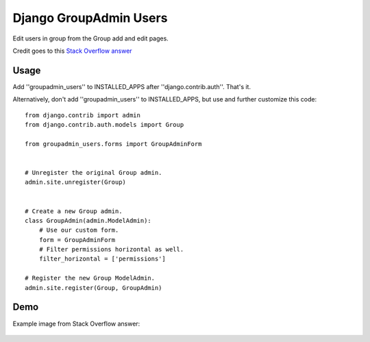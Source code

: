 Django GroupAdmin Users
=======================

|Build Status| |Coverage Status|

Edit users in group from the Group add and edit pages.

Credit goes to this `Stack Overflow
answer <https://stackoverflow.com/a/39648244/593907>`__

Usage
-----

Add ''groupadmin\_users'' to INSTALLED\_APPS after
''django.contrib.auth''. That's it.

Alternatively, don't add ''groupadmin\_users'' to INSTALLED\_APPS, but
use and further customize this code:

::

    from django.contrib import admin
    from django.contrib.auth.models import Group

    from groupadmin_users.forms import GroupAdminForm


    # Unregister the original Group admin.
    admin.site.unregister(Group)


    # Create a new Group admin.
    class GroupAdmin(admin.ModelAdmin):
        # Use our custom form.
        form = GroupAdminForm
        # Filter permissions horizontal as well.
        filter_horizontal = ['permissions']

    # Register the new Group ModelAdmin.
    admin.site.register(Group, GroupAdmin)

Demo
----

Example image from Stack Overflow answer:

.. figure:: example.png?raw=true
   :alt: Example image

.. |Build Status| image:: https://travis-ci.org/Microdisseny/django-groupadmin-users.svg?branch=master
   :target: https://travis-ci.org/Microdisseny/django-groupadmin-users
.. |Coverage Status| image:: https://coveralls.io/repos/github/Microdisseny/django-groupadmin-users/badge.svg?branch=master
   :target: https://coveralls.io/github/Microdisseny/django-groupadmin-users?branch=master
